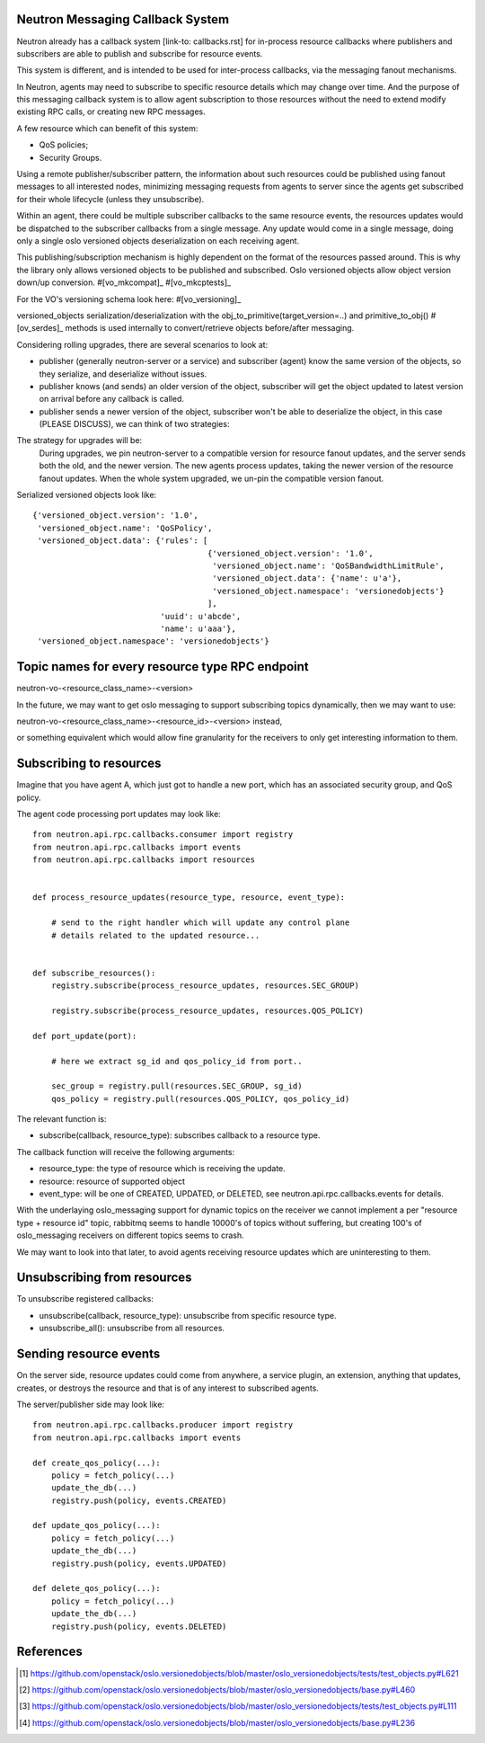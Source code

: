 ..
      Licensed under the Apache License, Version 2.0 (the "License"); you may
      not use this file except in compliance with the License. You may obtain
      a copy of the License at

          http://www.apache.org/licenses/LICENSE-2.0

      Unless required by applicable law or agreed to in writing, software
      distributed under the License is distributed on an "AS IS" BASIS, WITHOUT
      WARRANTIES OR CONDITIONS OF ANY KIND, either express or implied. See the
      License for the specific language governing permissions and limitations
      under the License.


      Convention for heading levels in Neutron devref:
      =======  Heading 0 (reserved for the title in a document)
      -------  Heading 1
      ~~~~~~~  Heading 2
      +++++++  Heading 3
      '''''''  Heading 4
      (Avoid deeper levels because they do not render well.)


.. _rpc_callbacks:

Neutron Messaging Callback System
=================================

Neutron already has a callback system [link-to: callbacks.rst] for
in-process resource callbacks where publishers and subscribers are able
to publish and subscribe for resource events.

This system is different, and is intended to be used for inter-process
callbacks, via the messaging fanout mechanisms.

In Neutron, agents may need to subscribe to specific resource details which
may change over time. And the purpose of this messaging callback system
is to allow agent subscription to those resources without the need to extend
modify existing RPC calls, or creating new RPC messages.

A few resource which can benefit of this system:

* QoS policies;
* Security Groups.

Using a remote publisher/subscriber pattern, the information about such
resources could be published using fanout messages to all interested nodes,
minimizing messaging requests from agents to server since the agents
get subscribed for their whole lifecycle (unless they unsubscribe).

Within an agent, there could be multiple subscriber callbacks to the same
resource events, the resources updates would be dispatched to the subscriber
callbacks from a single message. Any update would come in a single message,
doing only a single oslo versioned objects deserialization on each receiving
agent.

This publishing/subscription mechanism is highly dependent on the format
of the resources passed around. This is why the library only allows
versioned objects to be published and subscribed. Oslo versioned objects
allow object version down/up conversion. #[vo_mkcompat]_ #[vo_mkcptests]_

For the VO's versioning schema look here: #[vo_versioning]_

versioned_objects serialization/deserialization with the
obj_to_primitive(target_version=..) and primitive_to_obj() #[ov_serdes]_
methods is used internally to convert/retrieve objects before/after messaging.

Considering rolling upgrades, there are several scenarios to look at:

* publisher (generally neutron-server or a service) and subscriber (agent)
  know the same version of the objects, so they serialize, and deserialize
  without issues.

* publisher knows (and sends) an older version of the object, subscriber
  will get the object updated to latest version on arrival before any
  callback is called.

* publisher sends a newer version of the object, subscriber won't be able
  to deserialize the object, in this case (PLEASE DISCUSS), we can think of two
  strategies:


The strategy for upgrades will be:
   During upgrades, we pin neutron-server to a compatible version for resource
   fanout updates, and the server sends both the old, and the newer version.
   The new agents process updates, taking the newer version of the resource
   fanout updates.  When the whole system upgraded, we un-pin the compatible
   version fanout.

Serialized versioned objects look like::

   {'versioned_object.version': '1.0',
    'versioned_object.name': 'QoSPolicy',
    'versioned_object.data': {'rules': [
                                        {'versioned_object.version': '1.0',
                                         'versioned_object.name': 'QoSBandwidthLimitRule',
                                         'versioned_object.data': {'name': u'a'},
                                         'versioned_object.namespace': 'versionedobjects'}
                                        ],
                              'uuid': u'abcde',
                              'name': u'aaa'},
    'versioned_object.namespace': 'versionedobjects'}

Topic names for every resource type RPC endpoint
================================================

neutron-vo-<resource_class_name>-<version>

In the future, we may want to get oslo messaging to support subscribing
topics dynamically, then we may want to use:

neutron-vo-<resource_class_name>-<resource_id>-<version> instead,

or something equivalent which would allow fine granularity for the receivers
to only get interesting information to them.

Subscribing to resources
========================

Imagine that you have agent A, which just got to handle a new port, which
has an associated security group, and QoS policy.

The agent code processing port updates may look like::

    from neutron.api.rpc.callbacks.consumer import registry
    from neutron.api.rpc.callbacks import events
    from neutron.api.rpc.callbacks import resources


    def process_resource_updates(resource_type, resource, event_type):

        # send to the right handler which will update any control plane
        # details related to the updated resource...


    def subscribe_resources():
        registry.subscribe(process_resource_updates, resources.SEC_GROUP)

        registry.subscribe(process_resource_updates, resources.QOS_POLICY)

    def port_update(port):

        # here we extract sg_id and qos_policy_id from port..

        sec_group = registry.pull(resources.SEC_GROUP, sg_id)
        qos_policy = registry.pull(resources.QOS_POLICY, qos_policy_id)


The relevant function is:

* subscribe(callback, resource_type): subscribes callback to a resource type.


The callback function will receive the following arguments:

* resource_type: the type of resource which is receiving the update.
* resource: resource of supported object
* event_type: will be one of CREATED, UPDATED, or DELETED, see
  neutron.api.rpc.callbacks.events for details.

With the underlaying oslo_messaging support for dynamic topics on the receiver
we cannot implement a per "resource type + resource id" topic, rabbitmq seems
to handle 10000's of topics without suffering, but creating 100's of
oslo_messaging receivers on different topics seems to crash.

We may want to look into that later, to avoid agents receiving resource updates
which are uninteresting to them.

Unsubscribing from resources
============================

To unsubscribe registered callbacks:

* unsubscribe(callback, resource_type): unsubscribe from specific resource type.
* unsubscribe_all(): unsubscribe from all resources.


Sending resource events
=======================

On the server side, resource updates could come from anywhere, a service plugin,
an extension, anything that updates, creates, or destroys the resource and that
is of any interest to subscribed agents.

The server/publisher side may look like::

    from neutron.api.rpc.callbacks.producer import registry
    from neutron.api.rpc.callbacks import events

    def create_qos_policy(...):
        policy = fetch_policy(...)
        update_the_db(...)
        registry.push(policy, events.CREATED)

    def update_qos_policy(...):
        policy = fetch_policy(...)
        update_the_db(...)
        registry.push(policy, events.UPDATED)

    def delete_qos_policy(...):
        policy = fetch_policy(...)
        update_the_db(...)
        registry.push(policy, events.DELETED)


References
==========
.. [#ov_serdes] https://github.com/openstack/oslo.versionedobjects/blob/master/oslo_versionedobjects/tests/test_objects.py#L621
.. [#vo_mkcompat] https://github.com/openstack/oslo.versionedobjects/blob/master/oslo_versionedobjects/base.py#L460
.. [#vo_mkcptests] https://github.com/openstack/oslo.versionedobjects/blob/master/oslo_versionedobjects/tests/test_objects.py#L111
.. [#vo_versioning] https://github.com/openstack/oslo.versionedobjects/blob/master/oslo_versionedobjects/base.py#L236
